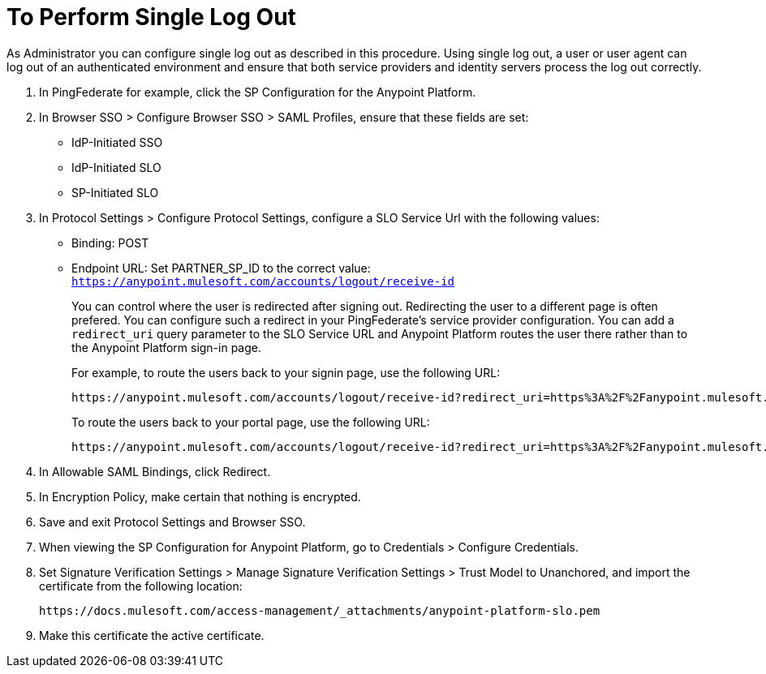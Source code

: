 = To Perform Single Log Out

As Administrator you can configure single log out as described in this procedure. Using single log out, a user or user agent can log out of an authenticated environment and ensure that both service providers and identity servers process the log out correctly.

. In PingFederate for example, click the SP Configuration for the Anypoint Platform.
. In Browser SSO > Configure Browser SSO > SAML Profiles, ensure that these fields are set:
+
* IdP-Initiated SSO
* IdP-Initiated SLO
* SP-Initiated SLO
+
. In Protocol Settings > Configure Protocol Settings, configure a SLO Service Url with the following values:
+
* Binding: POST
* Endpoint URL: Set PARTNER_SP_ID to the correct value: `https://anypoint.mulesoft.com/accounts/logout/receive-id`
+
You can control where the user is redirected after signing out. Redirecting the user to a different page is often prefered. You can configure such a redirect in your PingFederate's service provider configuration. You can add a `redirect_uri` query parameter to the SLO Service URL and Anypoint Platform routes the user there rather than to the Anypoint Platform sign-in page.
+
For example, to route the users back to your signin page, use the following URL:
+
[source]
----
https://anypoint.mulesoft.com/accounts/logout/receive-id?redirect_uri=https%3A%2F%2Fanypoint.mulesoft.com%2Faccounts%2Flogin%2Fyour-domain
----
+
To route the users back to your portal page, use the following URL:
+
[source]
----
https://anypoint.mulesoft.com/accounts/logout/receive-id?redirect_uri=https%3A%2F%2Fanypoint.mulesoft.com%2Fapiplatform%2Fyour-domain%2F%23%2Fportals
----
+
. In Allowable SAML Bindings, click Redirect.
. In Encryption Policy, make certain that nothing is encrypted.
. Save and exit Protocol Settings and Browser SSO.
. When viewing the SP Configuration for Anypoint Platform, go to Credentials > Configure Credentials.
. Set Signature Verification Settings > Manage Signature Verification Settings > Trust Model to Unanchored, and import the certificate from the following location:
+
`+https://docs.mulesoft.com/access-management/_attachments/anypoint-platform-slo.pem+`
+
. Make this certificate the active certificate.